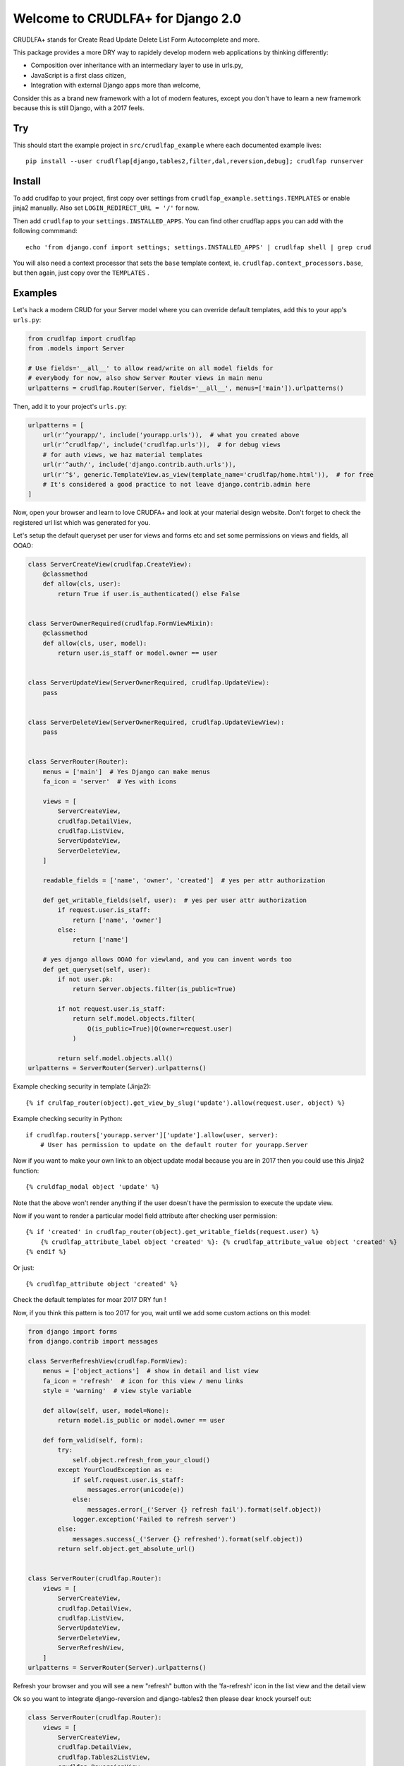 Welcome to CRUDLFA+ for Django 2.0
~~~~~~~~~~~~~~~~~~~~~~~~~~~~~~~~~~

CRUDLFA+ stands for Create Read Update Delete List Form Autocomplete and more.

This package provides a more DRY way to rapidely develop modern web
applications by thinking differently:

- Composition over inheritance with an intermediary layer to use in urls.py,
- JavaScript is a first class citizen,
- Integration with external Django apps more than welcome,

Consider this as a brand new framework with a lot of modern features, except
you don't have to learn a new framework because this is still Django, with a
2017 feels.

Try
===

This should start the example project in ``src/crudlfap_example`` where each
documented example lives::

    pip install --user crudlflap[django,tables2,filter,dal,reversion,debug]; crudlfap runserver

Install
=======

To add crudlfap to your project, first copy over settings from
``crudlfap_example.settings.TEMPLATES`` or enable jinja2 manually. Also set
``LOGIN_REDIRECT_URL = '/'`` for now.

Then add ``crudlfap`` to your ``settings.INSTALLED_APPS``. You can find other
crudflap apps you can add with the following commmand::

    echo 'from django.conf import settings; settings.INSTALLED_APPS' | crudlfap shell | grep crud

You will also need a context processor that sets the ``base`` template
context, ie. ``crudlfap.context_processors.base``, but then again, just copy
over the ``TEMPLATES`` .

Examples
========

Let's hack a modern CRUD for your Server model where you can override default
templates, add this to your app's ``urls.py``:

.. code-block:: python

    from crudlfap import crudlfap
    from .models import Server

    # Use fields='__all__' to allow read/write on all model fields for
    # everybody for now, also show Server Router views in main menu
    urlpatterns = crudlfap.Router(Server, fields='__all__', menus=['main']).urlpatterns()

Then, add it to your project's ``urls.py``:

.. code-block:: python

    urlpatterns = [
        url(r'^yourapp/', include('yourapp.urls')),  # what you created above
        url(r'^crudlfap/', include('crudlfap.urls')),  # for debug views
        # for auth views, we haz material templates
        url(r'^auth/', include('django.contrib.auth.urls')),
        url(r'^$', generic.TemplateView.as_view(template_name='crudlfap/home.html')),  # for free
        # It's considered a good practice to not leave django.contrib.admin here
    ]

Now, open your browser and learn to love CRUDFA+ and look at your material
design website. Don't forget to check the registered url list which was
generated for you.

Let's setup the default queryset per user for views and forms etc and set
some permissions on views and fields, all OOAO:

.. code-block:: python

    class ServerCreateView(crudlfap.CreateView):
        @classmethod
        def allow(cls, user):
            return True if user.is_authenticated() else False


    class ServerOwnerRequired(crudlfap.FormViewMixin):
        @classmethod
        def allow(cls, user, model):
            return user.is_staff or model.owner == user


    class ServerUpdateView(ServerOwnerRequired, crudlfap.UpdateView):
        pass


    class ServerDeleteView(ServerOwnerRequired, crudlfap.UpdateViewView):
        pass


    class ServerRouter(Router):
        menus = ['main']  # Yes Django can make menus
        fa_icon = 'server'  # Yes with icons

        views = [
            ServerCreateView,
            crudlfap.DetailView,
            crudlfap.ListView,
            ServerUpdateView,
            ServerDeleteView,
        ]

        readable_fields = ['name', 'owner', 'created']  # yes per attr authorization

        def get_writable_fields(self, user):  # yes per user attr authorization
            if request.user.is_staff:
                return ['name', 'owner']
            else:
                return ['name']

        # yes django allows OOAO for viewland, and you can invent words too
        def get_queryset(self, user):
            if not user.pk:
                return Server.objects.filter(is_public=True)

            if not request.user.is_staff:
                return self.model.objects.filter(
                    Q(is_public=True)|Q(owner=request.user)
                )

            return self.model.objects.all()
    urlpatterns = ServerRouter(Server).urlpatterns()

Example checking security in template (Jinja2)::

    {% if crulfap_router(object).get_view_by_slug('update').allow(request.user, object) %}

Example checking security in Python::

    if crudlfap.routers['yourapp.server']['update'].allow(user, server):
        # User has permission to update on the default router for yourapp.Server

Now if you want to make your own link to an object update modal because you are
in 2017 then you could use this Jinja2 function::

    {% cruldfap_modal object 'update' %}

Note that the above won't render anything if the user doesn't have the
permission to execute the update view.

Now if you want to render a particular model field attribute after checking
user permission::

    {% if 'created' in crudlfap_router(object).get_writable_fields(request.user) %}
        {% crudlfap_attribute_label object 'created' %}: {% crudlfap_attribute_value object 'created' %}
    {% endif %}

Or just::

    {% crudlfap_attribute object 'created' %}

Check the default templates for moar 2017 DRY fun !

Now, if you think this pattern is too 2017 for you, wait until we add some
custom actions on this model:

.. code-block:: python

    from django import forms
    from django.contrib import messages

    class ServerRefreshView(crudlfap.FormView):
        menus = ['object_actions']  # show in detail and list view
        fa_icon = 'refresh'  # icon for this view / menu links
        style = 'warning'  # view style variable

        def allow(self, user, model=None):
            return model.is_public or model.owner == user

        def form_valid(self, form):
            try:
                self.object.refresh_from_your_cloud()
            except YourCloudException as e:
                if self.request.user.is_staff:
                    messages.error(unicode(e))
                else:
                    messages.error(_('Server {} refresh fail').format(self.object))
                logger.exception('Failed to refresh server')
            else:
                messages.success(_('Server {} refreshed').format(self.object))
            return self.object.get_absolute_url()


    class ServerRouter(crudlfap.Router):
        views = [
            ServerCreateView,
            crudlfap.DetailView,
            crudlfap.ListView,
            ServerUpdateView,
            ServerDeleteView,
            ServerRefreshView,
        ]
    urlpatterns = ServerRouter(Server).urlpatterns()

Refresh your browser and you will see a new "refresh" button with the
'fa-refresh' icon in the list view and the detail view

Ok so you want to integrate django-reversion and django-tables2 then please
dear knock yourself out:

.. code-block:: python

    class ServerRouter(crudlfap.Router):
        views = [
            ServerCreateView,
            crudlfap.DetailView,
            crudlfap.Tables2ListView,
            crudlfap.ReversionView,
            ServerUpdateView,
            ServerDeleteView,
            ServerRefreshView,
        ]
    urlpatterns = ServerRouter(Server).urlpatterns()
